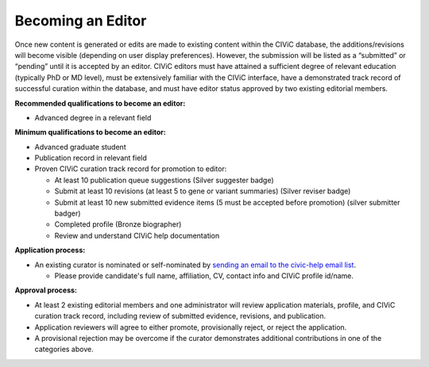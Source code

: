 Becoming an Editor
==================

Once new content is generated or edits are made to existing content within the CIViC database, the additions/revisions will become visible (depending on user display preferences). However, the submission will be listed as a “submitted” or “pending” until it is accepted by an editor. CIViC editors must have attained a sufficient degree of relevant education (typically PhD or MD level), must be extensively familiar with the CIViC interface, have a demonstrated track record of successful curation within the database, and must have editor status approved by two existing editorial members.

**Recommended qualifications to become an editor:**

- Advanced degree in a relevant field

**Minimum qualifications to become an editor:**

- Advanced graduate student
- Publication record in relevant field
- Proven CIViC curation track record for promotion to editor:

  - At least 10 publication queue suggestions (Silver suggester badge)
  - Submit at least 10 revisions (at least 5 to gene or variant summaries) (Silver reviser badge)
  - Submit at least 10 new submitted evidence items (5 must be accepted before promotion) (silver submitter badger)
  - Completed profile (Bronze biographer)
  - Review and understand CIViC help documentation

**Application process:**

- An existing curator is nominated or self-nominated by  `sending an email to the civic-help email list <mailto:help@civicdb.org?subject=CIViC\ Help\ Editor>`_.

  - Please provide candidate's full name, affiliation, CV, contact info and CIViC profile id/name.

**Approval process:**

- At least 2 existing editorial members and one administrator will review application materials, profile, and CIViC curation track record, including review of submitted evidence, revisions, and publication.
- Application reviewers will agree to either promote, provisionally reject, or reject the application.
- A provisional rejection may be overcome if the curator demonstrates additional contributions in one of the categories above.
